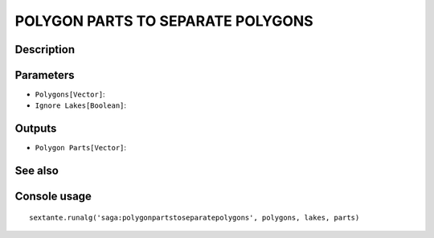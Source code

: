 POLYGON PARTS TO SEPARATE POLYGONS
==================================

Description
-----------

Parameters
----------

- ``Polygons[Vector]``:
- ``Ignore Lakes[Boolean]``:

Outputs
-------

- ``Polygon Parts[Vector]``:

See also
---------


Console usage
-------------


::

	sextante.runalg('saga:polygonpartstoseparatepolygons', polygons, lakes, parts)
